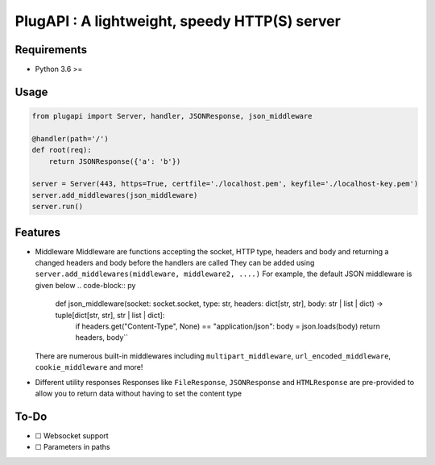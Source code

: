 PlugAPI : A lightweight, speedy HTTP(S) server
==============================================

Requirements
------------

-  Python 3.6 >=

Usage
-----

.. code:: py

   from plugapi import Server, handler, JSONResponse, json_middleware

   @handler(path='/')
   def root(req):
       return JSONResponse({'a': 'b'})

   server = Server(443, https=True, certfile='./localhost.pem', keyfile='./localhost-key.pem') 
   server.add_middlewares(json_middleware)
   server.run()

Features
--------

-  Middleware Middleware are functions accepting the socket, HTTP type,
   headers and body and returning a changed headers and body before the
   handlers are called They can be added using
   ``server.add_middlewares(middleware, middleware2, ....)`` For
   example, the default JSON middleware is given below
   .. code-block:: py

     def json_middleware(socket: socket.socket, type: str, headers: dict[str, str], body: str | list | dict) -> tuple[dict[str, str], str | list | dict]:
          if headers.get("Content-Type", None) == "application/json":             
          body = json.loads(body)         
          return headers, body``
   There are numerous built-in middlewares including
   ``multipart_middleware``, ``url_encoded_middleware``,
   ``cookie_middleware`` and more!
-  Different utility responses Responses like ``FileResponse``,
   ``JSONResponse`` and ``HTMLResponse`` are pre-provided to allow you
   to return data without having to set the content type

To-Do
-----

-  ☐ Websocket support
-  ☐ Parameters in paths
